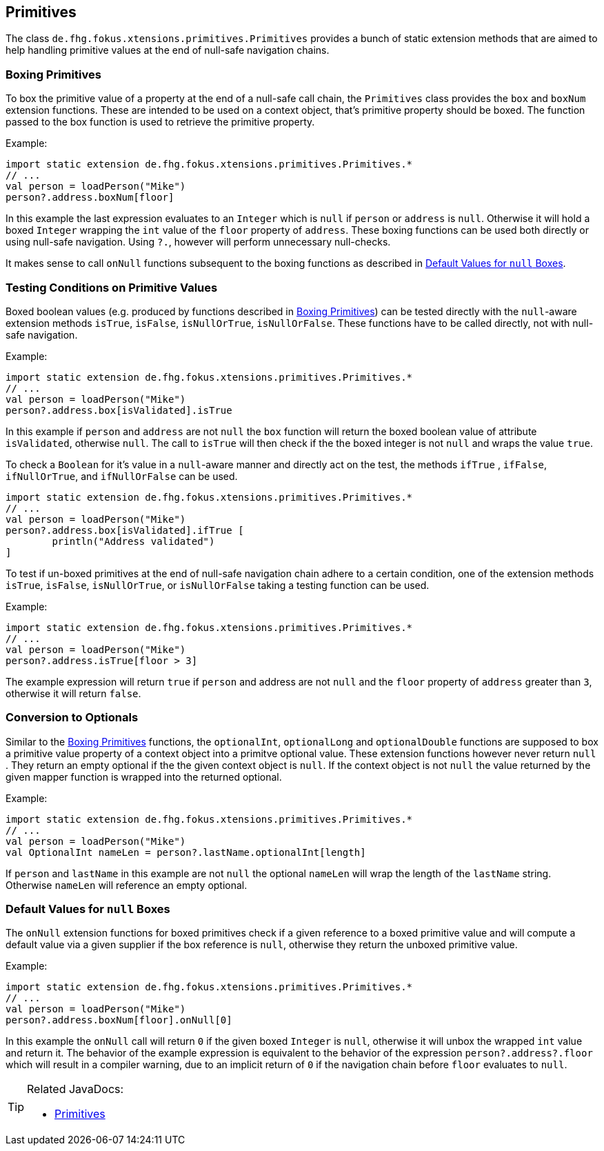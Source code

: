
== Primitives

The class `de.fhg.fokus.xtensions.primitives.Primitives` provides a bunch of static extension methods 
that are aimed to help handling primitive values at the end of null-safe navigation chains.


=== Boxing Primitives

To box the primitive value of a property at the end of a null-safe call chain, the `Primitives`
class provides the `box` and `boxNum` extension functions. These are intended to be used on 
a context object, that's primitive property should be boxed. The function passed to the box function
is used to retrieve the primitive property.

Example:

[source,xtend]
----
import static extension de.fhg.fokus.xtensions.primitives.Primitives.*
// ...
val person = loadPerson("Mike")
person?.address.boxNum[floor]
----
In this example the last expression evaluates to an `Integer` which is `null` if `person` or `address`
is `null`. Otherwise it will hold a boxed `Integer` wrapping the `int` value of the `floor` property of `address`. 
These boxing functions can be used both directly or using null-safe navigation. Using `?.`, however will perform
unnecessary null-checks.

It makes sense to call `onNull` functions subsequent to the boxing functions as described in <<Default Values for `null` Boxes>>.

[#testing-conditions-on-primitives]
=== Testing Conditions on Primitive Values

Boxed boolean values (e.g. produced by functions described in <<Boxing Primitives>>) can be tested 
directly with the `null`-aware extension methods `isTrue`, `isFalse`, `isNullOrTrue`, `isNullOrFalse`.
These functions have to be called directly, not with null-safe navigation.

Example:

[source,xtend]
----
import static extension de.fhg.fokus.xtensions.primitives.Primitives.*
// ...
val person = loadPerson("Mike")
person?.address.box[isValidated].isTrue
----
In this example if `person` and `address` are not `null` the `box` function will
return the boxed boolean value of attribute `isValidated`, otherwise `null`. The 
call to `isTrue` will then check if the the boxed integer is not `null` and wraps the 
value `true`.


To check a `Boolean` for it's value in a `null`-aware manner and directly act on the test, 
the methods `ifTrue` , `ifFalse`, `ifNullOrTrue`, and `ifNullOrFalse` can be used.

[source,xtend]
----
import static extension de.fhg.fokus.xtensions.primitives.Primitives.*
// ...
val person = loadPerson("Mike")
person?.address.box[isValidated].ifTrue [
	println("Address validated")
]
----

To test if un-boxed primitives at the end of null-safe navigation chain adhere to a certain condition, 
one of the extension methods `isTrue`, `isFalse`, `isNullOrTrue`, or `isNullOrFalse` taking
a testing function can be used.

Example:

[source,xtend]
----
import static extension de.fhg.fokus.xtensions.primitives.Primitives.*
// ...
val person = loadPerson("Mike")
person?.address.isTrue[floor > 3]
----
The example expression will return `true` if `person` and address are not `null` 
and the `floor` property of `address` greater than `3`, otherwise it will return `false`.


=== Conversion to Optionals

Similar to the <<Boxing Primitives>> functions, the `optionalInt`, `optionalLong` and `optionalDouble`
functions are supposed to box a primitive value property of a context object into a primitve optional value. 
These extension functions however never return `null` . They return an empty optional if the the given context object is `null`. 
If the context object is not `null` the value returned by the given mapper function is wrapped into the returned optional.

Example:

[source,xtend]
----
import static extension de.fhg.fokus.xtensions.primitives.Primitives.*
// ...
val person = loadPerson("Mike")
val OptionalInt nameLen = person?.lastName.optionalInt[length]
----
If `person` and `lastName` in this example are not `null` the optional `nameLen`
will wrap the length of the `lastName` string. Otherwise `nameLen` will reference an
empty optional.

=== Default Values for `null` Boxes

The `onNull` extension functions for boxed primitives check if a given reference to a boxed primitive value
and will compute a default value via a given supplier if the box reference is `null`, otherwise they return
the unboxed primitive value.

Example:

[source,xtend]
----
import static extension de.fhg.fokus.xtensions.primitives.Primitives.*
// ...
val person = loadPerson("Mike")
person?.address.boxNum[floor].onNull[0]
----
In this example the `onNull` call will return `0` if the given boxed `Integer` is `null`,
otherwise it will unbox the wrapped `int` value and return it.
The behavior of the example expression is equivalent to the behavior of the expression `person?.address?.floor`  
which will result in a compiler warning, due to an implicit return of `0` if the navigation chain before `floor`
evaluates to `null`.

[TIP]
====
Related JavaDocs:

* https://javadoc.io/page/com.github.fraunhoferfokus.xtensions/de.fhg.fokus.xtensions/latest/de/fhg/fokus/xtension/primitives/Primitives.html[Primitives]
====